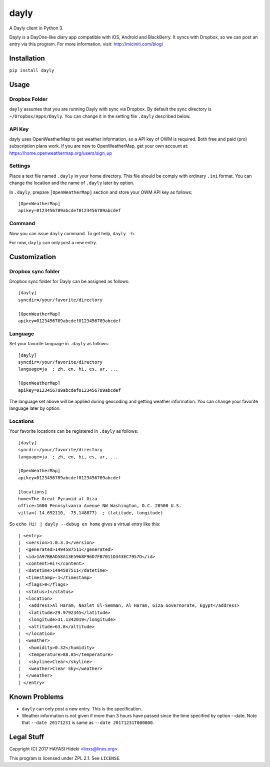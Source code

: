 =====
dayly
=====

A Dayly client in Python 3.

Dayly is a DayOne-like diary app compatible with iOS, Android and
BlackBerry.  It syncs with Dropbox, so we can post an entry via this
program.  For more information, visit: http://miciniti.com/blog/


------------
Installation
------------

``pip install dayly``


-----
Usage
-----

Dropbox Folder
==============

``dayly`` assumes that you are running Dayly with sync via Dropbox.
By default the sync directory is ``~/Dropbox/Apps/Dayly``.  You can
change it in the setting file ``.dayly`` described below.

API Key
=======

dayly uses OpenWeatherMap to get weather information, so a API key of
OWM is required.  Both free and paid (pro) subscription plans work.
If you are new to OpenWeatherMap, get your own account at:
https://home.openweathermap.org/users/sign_up

Settings
========

Place a text file named ``.dayly`` in your home directory.  This file
should be comply with ordinary ``.ini`` format.  You can change the
location and the name of ``.dayly`` later by option.

In ``.dayly``, prepare ``[OpenWeatherMap]`` section and store your OWM
API key as follows::

    [OpenWeatherMap]
    apikey=0123456789abcdef0123456789abcdef

Command
=======

Now you can issue ``dayly`` command.  To get help, ``dayly -h``.

For now, ``dayly`` can only post a new entry.


-------------
Customization
-------------

Dropbox sync folder
===================

Dropbox sync folder for Dayly can be assigned as follows::

    [dayly]
    syncdir=/your/favorite/directory

    [OpenWeatherMap]
    apikey=0123456789abcdef0123456789abcdef

Language
========

Set your favorite language in ``.dayly`` as follows::

    [dayly]
    syncdir=/your/favorite/directory
    language=ja  ; zh, en, hi, es, ar, ...

    [OpenWeatherMap]
    apikey=0123456789abcdef0123456789abcdef

The language set above will be applied during geocoding and getting
weather information.  You can change your favorite language later by
option.

Locations
=========

Your favorite locations can be registered in ``.dayly`` as follows::

    [dayly]
    syncdir=/your/favorite/directory
    language=ja  ; zh, en, hi, es, ar, ...

    [OpenWeatherMap]
    apikey=0123456789abcdef0123456789abcdef

    [locations]
    home=The Great Pyramid at Giza
    office=1600 Pennsylvania Avenue NW Washington, D.C. 20500 U.S.
    villa=(-14.692110, -75.148877)  ; (latitude, longitude)

So ``echo Hi! | dayly --debug en home`` gives a virtual entry like this::

    | <entry>
    |  <version>1.0.3.3</version>
    |  <generated>1494587511</generated>
    |  <id>1A97BBAD58A13E5968F96D7FB7011D343EC7957D</id>
    |  <content>Hi!</content>
    |  <datetime>1494587511</datetime>
    |  <timestamp>-1</timestamp>
    |  <flags>0</flags>
    |  <status>1</status>
    |  <location>
    |   <address>Al Haram, Nazlet El-Semman, Al Haram, Giza Governorate, Egypt</address>
    |   <latitude>29.9792345</latitude>
    |   <longitude>31.1342019</longitude>
    |   <altitude>63.8</altitude>
    |  </location>
    |  <weather>
    |   <humidity>0.32</humidity>
    |   <temperature>88.05</temperature>
    |   <skyline>Clear</skyline>
    |   <weather>Clear Sky</weather>
    |  </weather>
    | </entry>

--------------
Known Problems
--------------

-   ``dayly`` can only post a new entry.  This is the specification.

-   Weather information is not given if more than 3 hours have passed
    since the time specified by option --date.  Note that ``--date
    20171231`` is same as ``--date 20171231T000000``.

-----------
Legal Stuff
-----------

Copyright (C) 2017 HAYASI Hideki <linxs@linxs.org>.

This program is licensed under ZPL 2.1.  See ``LICENSE``.
